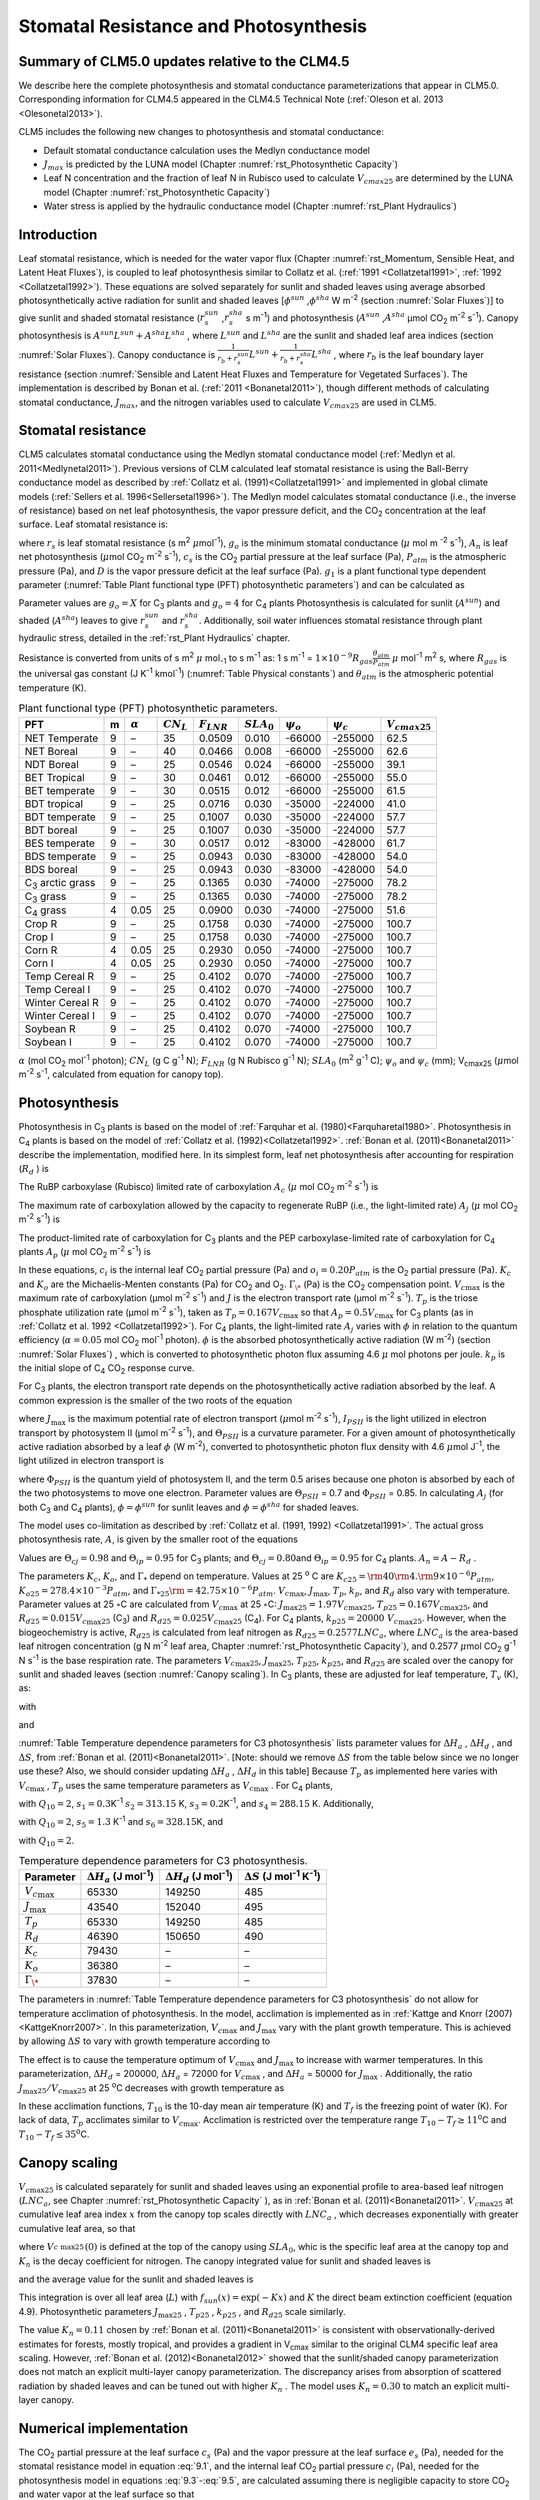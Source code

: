 .. _rst_Stomatal Resistance and Photosynthesis:

Stomatal Resistance and Photosynthesis
=========================================

Summary of CLM5.0 updates relative to the CLM4.5
-----------------------------------------------------

We describe here the complete photosynthesis and stomatal conductance parameterizations that
appear in CLM5.0. Corresponding information for CLM4.5 appeared in the
CLM4.5 Technical Note (:ref:`Oleson et al. 2013 <Olesonetal2013>`).

CLM5 includes the following new changes to photosynthesis and stomatal conductance:

- Default stomatal conductance calculation uses the Medlyn conductance model

- :math:`J_{max}` is predicted by the LUNA model (Chapter :numref:`rst_Photosynthetic Capacity`)

- Leaf N concentration and the fraction of leaf N in Rubisco used to calculate :math:`V_{cmax25}` are determined by the LUNA model (Chapter :numref:`rst_Photosynthetic Capacity`)

- Water stress is applied by the hydraulic conductance model (Chapter :numref:`rst_Plant Hydraulics`) 


Introduction
-----------------------

Leaf stomatal resistance, which is needed for the water vapor flux
(Chapter :numref:`rst_Momentum, Sensible Heat, and Latent Heat Fluxes`), 
is coupled to leaf photosynthesis similar to Collatz et al.
(:ref:`1991 <Collatzetal1991>`, :ref:`1992 <Collatzetal1992>`). These equations are solved separately for sunlit and
shaded leaves using average absorbed photosynthetically active radiation
for sunlit and shaded leaves
[:math:`\phi ^{sun}` ,\ :math:`\phi ^{sha}`  W m\ :sup:`-2`
(section :numref:`Solar Fluxes`)] to give sunlit and shaded stomatal resistance
(:math:`r_{s}^{sun}` ,\ :math:`r_{s}^{sha}` s m\ :sup:`-1`) and
photosynthesis (:math:`A^{sun}` ,\ :math:`A^{sha}`  µmol CO\ :sub:`2` m\ :sup:`-2` s\ :sup:`-1`). Canopy
photosynthesis is :math:`A^{sun} L^{sun} +A^{sha} L^{sha}` , where
:math:`L^{sun}`  and :math:`L^{sha}`  are the sunlit and shaded leaf
area indices (section :numref:`Solar Fluxes`). Canopy conductance is
:math:`\frac{1}{r_{b} +r_{s}^{sun} } L^{sun} +\frac{1}{r_{b} +r_{s}^{sha} } L^{sha}` ,
where :math:`r_{b}`  is the leaf boundary layer resistance (section
:numref:`Sensible and Latent Heat Fluxes and Temperature for Vegetated Surfaces`). 
The implementation is described by Bonan et al. (:ref:`2011 <Bonanetal2011>`), though different 
methods of calculating stomatal conductance, :math:`J_{max}`, and the nitrogen variables
used to calculate :math:`V_{cmax25}` are used in CLM5.

.. _Stomatal resistance:

Stomatal resistance
-----------------------

CLM5 calculates stomatal conductance using the Medlyn stomatal conductance model (:ref:`Medlyn et al. 2011<Medlynetal2011>`).
Previous versions of CLM calculated leaf stomatal resistance is using the Ball-Berry conductance
model as described by :ref:`Collatz et al. (1991)<Collatzetal1991>` and implemented in global
climate models (:ref:`Sellers et al. 1996<Sellersetal1996>`). The Medlyn model 
calculates stomatal conductance (i.e., the inverse of resistance) based on net leaf
photosynthesis, the vapor pressure deficit, and the CO\ :sub:`2` concentration at the leaf surface. 
Leaf stomatal resistance is:

.. math::
   :label: 9.1 

   \frac{1}{r_{s} } =g_{s} = g_{o} + (1 + \frac{g_{1} }{\sqrt{D}}) \frac{A_{n} }{{c_{s} \mathord{\left/ {\vphantom {c_{s}  P_{atm} }} \right. \kern-\nulldelimiterspace} P_{atm} } } 

where :math:`r_{s}` is leaf stomatal resistance (s m\ :sup:`2`
:math:`\mu`\ mol\ :sup:`-1`), :math:`g_{o}` is the minimum stomatal conductance
(:math:`\mu` mol m :sup:`-2` s\ :sup:`-1`), :math:`A_{n}` is leaf net
photosynthesis (:math:`\mu`\ mol CO\ :sub:`2` m\ :sup:`-2`
s\ :sup:`-1`), :math:`c_{s}` is the CO\ :sub:`2` partial
pressure at the leaf surface (Pa), :math:`P_{atm}` is the atmospheric
pressure (Pa), and :math:`D` is the vapor pressure deficit at the leaf surface (Pa).
:math:`g_{1}` is a plant functional type dependent parameter (:numref:`Table Plant functional type (PFT) photosynthetic parameters`)
and can be calculated as

.. math::
   :label: 9.2

   g_{1} = {\sqrt{\frac{3\Gamma*\lambda}{1.6}}}
 
Parameter values are :math:`g_{o}=X` for
C\ :sub:`3` plants and :math:`g_{o}=4` for C\ :sub:`4` plants
Photosynthesis is calculated for sunlit (:math:`A^{sun}`) and shaded
(:math:`A^{sha}`) leaves to give :math:`r_{s}^{sun}` and
:math:`r_{s}^{sha}`. Additionally, soil water influences stomatal
resistance through plant hydraulic stress, detailed in
the :ref:`rst_Plant Hydraulics` chapter.

Resistance is converted from units of 
s m\ :sup:`2` :math:`\mu` mol\ :sub:`-1` to  s m\ :sup:`-1` as: 
1 s m\ :sup:`-1` = :math:`1\times 10^{-9} R_{gas} \frac{\theta _{atm} }{P_{atm} }`
:math:`\mu` mol\ :sup:`-1` m\ :sup:`2` s, where :math:`R_{gas}` is the universal gas constant (J K\ :sup:`-1`
kmol\ :sup:`-1`) (:numref:`Table Physical constants`) and :math:`\theta _{atm}` is the
atmospheric potential temperature (K).

.. _Table Plant functional type (PFT) photosynthetic parameters:

.. table:: Plant functional type (PFT) photosynthetic parameters.

 +----------------------------------+-----+--------------------+-------------------+--------------------+--------------------+----------------------+----------------------+---------------------------+
 | PFT                              | m   | :math:`\alpha`     | :math:`CN_{L}`    | :math:`F_{LNR}`    | :math:`SLA_{0}`    | :math:`\psi _{o}`    | :math:`\psi _{c}`    | :math:`{V}_{cmax25}`      |
 +==================================+=====+====================+===================+====================+====================+======================+======================+===========================+
 | NET Temperate                    | 9   | –                  | 35                | 0.0509             | 0.010              | -66000               | -255000              | 62.5                      |
 +----------------------------------+-----+--------------------+-------------------+--------------------+--------------------+----------------------+----------------------+---------------------------+
 | NET Boreal                       | 9   | –                  | 40                | 0.0466             | 0.008              | -66000               | -255000              | 62.6                      |
 +----------------------------------+-----+--------------------+-------------------+--------------------+--------------------+----------------------+----------------------+---------------------------+
 | NDT Boreal                       | 9   | –                  | 25                | 0.0546             | 0.024              | -66000               | -255000              | 39.1                      |
 +----------------------------------+-----+--------------------+-------------------+--------------------+--------------------+----------------------+----------------------+---------------------------+
 | BET Tropical                     | 9   | –                  | 30                | 0.0461             | 0.012              | -66000               | -255000              | 55.0                      |
 +----------------------------------+-----+--------------------+-------------------+--------------------+--------------------+----------------------+----------------------+---------------------------+
 | BET temperate                    | 9   | –                  | 30                | 0.0515             | 0.012              | -66000               | -255000              | 61.5                      |
 +----------------------------------+-----+--------------------+-------------------+--------------------+--------------------+----------------------+----------------------+---------------------------+
 | BDT tropical                     | 9   | –                  | 25                | 0.0716             | 0.030              | -35000               | -224000              | 41.0                      |
 +----------------------------------+-----+--------------------+-------------------+--------------------+--------------------+----------------------+----------------------+---------------------------+
 | BDT temperate                    | 9   | –                  | 25                | 0.1007             | 0.030              | -35000               | -224000              | 57.7                      |
 +----------------------------------+-----+--------------------+-------------------+--------------------+--------------------+----------------------+----------------------+---------------------------+
 | BDT boreal                       | 9   | –                  | 25                | 0.1007             | 0.030              | -35000               | -224000              | 57.7                      |
 +----------------------------------+-----+--------------------+-------------------+--------------------+--------------------+----------------------+----------------------+---------------------------+
 | BES temperate                    | 9   | –                  | 30                | 0.0517             | 0.012              | -83000               | -428000              | 61.7                      |
 +----------------------------------+-----+--------------------+-------------------+--------------------+--------------------+----------------------+----------------------+---------------------------+
 | BDS temperate                    | 9   | –                  | 25                | 0.0943             | 0.030              | -83000               | -428000              | 54.0                      |
 +----------------------------------+-----+--------------------+-------------------+--------------------+--------------------+----------------------+----------------------+---------------------------+
 | BDS boreal                       | 9   | –                  | 25                | 0.0943             | 0.030              | -83000               | -428000              | 54.0                      |
 +----------------------------------+-----+--------------------+-------------------+--------------------+--------------------+----------------------+----------------------+---------------------------+
 | C\ :sub:`3` arctic grass         | 9   | –                  | 25                | 0.1365             | 0.030              | -74000               | -275000              | 78.2                      |
 +----------------------------------+-----+--------------------+-------------------+--------------------+--------------------+----------------------+----------------------+---------------------------+
 | C\ :sub:`3` grass                | 9   | –                  | 25                | 0.1365             | 0.030              | -74000               | -275000              | 78.2                      |
 +----------------------------------+-----+--------------------+-------------------+--------------------+--------------------+----------------------+----------------------+---------------------------+
 | C\ :sub:`4` grass                | 4   | 0.05               | 25                | 0.0900             | 0.030              | -74000               | -275000              | 51.6                      |
 +----------------------------------+-----+--------------------+-------------------+--------------------+--------------------+----------------------+----------------------+---------------------------+
 | Crop R                           | 9   | –                  | 25                | 0.1758             | 0.030              | -74000               | -275000              | 100.7                     |
 +----------------------------------+-----+--------------------+-------------------+--------------------+--------------------+----------------------+----------------------+---------------------------+
 | Crop I                           | 9   | –                  | 25                | 0.1758             | 0.030              | -74000               | -275000              | 100.7                     |
 +----------------------------------+-----+--------------------+-------------------+--------------------+--------------------+----------------------+----------------------+---------------------------+
 | Corn R                           | 4   | 0.05               | 25                | 0.2930             | 0.050              | -74000               | -275000              | 100.7                     |
 +----------------------------------+-----+--------------------+-------------------+--------------------+--------------------+----------------------+----------------------+---------------------------+
 | Corn I                           | 4   | 0.05               | 25                | 0.2930             | 0.050              | -74000               | -275000              | 100.7                     |
 +----------------------------------+-----+--------------------+-------------------+--------------------+--------------------+----------------------+----------------------+---------------------------+
 | Temp Cereal R                    | 9   | –                  | 25                | 0.4102             | 0.070              | -74000               | -275000              | 100.7                     |
 +----------------------------------+-----+--------------------+-------------------+--------------------+--------------------+----------------------+----------------------+---------------------------+
 | Temp Cereal I                    | 9   | –                  | 25                | 0.4102             | 0.070              | -74000               | -275000              | 100.7                     |
 +----------------------------------+-----+--------------------+-------------------+--------------------+--------------------+----------------------+----------------------+---------------------------+
 | Winter Cereal R                  | 9   | –                  | 25                | 0.4102             | 0.070              | -74000               | -275000              | 100.7                     |
 +----------------------------------+-----+--------------------+-------------------+--------------------+--------------------+----------------------+----------------------+---------------------------+
 | Winter Cereal I                  | 9   | –                  | 25                | 0.4102             | 0.070              | -74000               | -275000              | 100.7                     |
 +----------------------------------+-----+--------------------+-------------------+--------------------+--------------------+----------------------+----------------------+---------------------------+
 | Soybean R                        | 9   | –                  | 25                | 0.4102             | 0.070              | -74000               | -275000              | 100.7                     |
 +----------------------------------+-----+--------------------+-------------------+--------------------+--------------------+----------------------+----------------------+---------------------------+
 | Soybean I                        | 9   | –                  | 25                | 0.4102             | 0.070              | -74000               | -275000              | 100.7                     |
 +----------------------------------+-----+--------------------+-------------------+--------------------+--------------------+----------------------+----------------------+---------------------------+

:math:`\alpha` (mol CO\ :sub:`2` mol\ :sup:`-1` photon);
:math:`CN_{L}`  (g C g\ :sup:`-1` N); :math:`F_{LNR}`  (g N Rubisco g\ :sup:`-1` N); :math:`SLA_{0}`  (m\ :sup:`2` g\ :sup:`-1` C);
:math:`\psi _{o}`  and :math:`\psi _{c}`  (mm); 
V\ :sub:`cmax25` (:math:`\mu`\ mol m\ :sup:`-2` s\ :sup:`-1`, calculated from equation for canopy top).

.. _Photosynthesis:

Photosynthesis
------------------

Photosynthesis in C\ :sub:`3` plants is based on the model of
:ref:`Farquhar et al. (1980)<Farquharetal1980>`. Photosynthesis in C\ :sub:`4` plants is
based on the model of :ref:`Collatz et al. (1992)<Collatzetal1992>`. :ref:`Bonan et al. (2011)<Bonanetal2011>`
describe the implementation, modified here. In its simplest form, leaf
net photosynthesis after accounting for respiration (:math:`R_{d}` ) is

.. math::
   :label: 9.3

   A_{n} =\min \left(A_{c} ,A_{j} ,A_{p} \right)-R_{d} .

The RuBP carboxylase (Rubisco) limited rate of carboxylation
:math:`A_{c}`  (:math:`\mu` \ mol CO\ :sub:`2` m\ :sup:`-2`
s\ :sup:`-1`) is

.. math::
   :label: 9.4

   A_{c} =\left\{\begin{array}{l} {\frac{V_{c\max } \left(c_{i} -\Gamma _{\*} \right)}{c_{i} +K_{c} \left(1+{o_{i} \mathord{\left/ {\vphantom {o_{i}  K_{o} }} \right. \kern-\nulldelimiterspace} K_{o} } \right)} \qquad {\rm for\; C}_{{\rm 3}} {\rm \; plants}} \\ {V_{c\max } \qquad \qquad \qquad {\rm for\; C}_{{\rm 4}} {\rm \; plants}} \end{array}\right\}\qquad \qquad c_{i} -\Gamma _{\*} \ge 0.

The maximum rate of carboxylation allowed by the capacity to regenerate
RuBP (i.e., the light-limited rate) :math:`A_{j}`  (:math:`\mu` \ mol
CO\ :sub:`2` m\ :sup:`-2` s\ :sup:`-1`) is

.. math::
   :label: 9.5

   A_{j} =\left\{\begin{array}{l} {\frac{J\left(c_{i} -\Gamma _{\*} \right)}{4c_{i} +8\Gamma _{\*} } \qquad \qquad {\rm for\; C}_{{\rm 3}} {\rm \; plants}} \\ {\alpha (4.6\phi )\qquad \qquad {\rm for\; C}_{{\rm 4}} {\rm \; plants}} \end{array}\right\}\qquad \qquad c_{i} -\Gamma _{\*} \ge 0.

The product-limited rate of carboxylation for C\ :sub:`3` plants
and the PEP carboxylase-limited rate of carboxylation for
C\ :sub:`4` plants :math:`A_{p}`  (:math:`\mu` \ mol
CO\ :sub:`2` m\ :sup:`-2` s\ :sup:`-1`) is

.. math::
   :label: 9.6 

   A_{p} =\left\{\begin{array}{l} {3T_{p\qquad } \qquad \qquad {\rm for\; C}_{{\rm 3}} {\rm \; plants}} \\ {k_{p} \frac{c_{i} }{P_{atm} } \qquad \qquad \qquad {\rm for\; C}_{{\rm 4}} {\rm \; plants}} \end{array}\right\}.

In these equations, :math:`c_{i}`  is the internal leaf
CO\ :sub:`2` partial pressure (Pa) and :math:`o_{i} =0.20P_{atm}` 
is the O\ :sub:`2` partial pressure (Pa). :math:`K_{c}`  and
:math:`K_{o}`  are the Michaelis-Menten constants (Pa) for
CO\ :sub:`2` and O\ :sub:`2`. :math:`\Gamma _{\*}`  (Pa) is
the CO\ :sub:`2` compensation point. :math:`V_{c\max }`  is the
maximum rate of carboxylation (µmol m\ :sup:`-2`
s\ :sup:`-1`) and :math:`J` is the electron transport rate (µmol
m\ :sup:`-2` s\ :sup:`-1`). :math:`T_{p}`  is the triose
phosphate utilization rate (µmol m\ :sup:`-2` s\ :sup:`-1`),
taken as :math:`T_{p} =0.167V_{c\max }`  so that
:math:`A_{p} =0.5V_{c\max }`  for C\ :sub:`3` plants (as in
:ref:`Collatz et al. 1992 <Collatzetal1992>`). For C\ :sub:`4` plants, the light-limited
rate :math:`A_{j}`  varies with :math:`\phi`  in relation to the quantum
efficiency (:math:`\alpha =0.05` mol CO\ :sub:`2`
mol\ :sup:`-1` photon). :math:`\phi`  is the absorbed
photosynthetically active radiation (W m\ :sup:`-2`) (section :numref:`Solar Fluxes`)
, which is converted to photosynthetic photon flux assuming 4.6
:math:`\mu` \ mol photons per joule. :math:`k_{p}`  is the initial slope
of C\ :sub:`4` CO\ :sub:`2` response curve.

For C\ :sub:`3` plants, the electron transport rate depends on the
photosynthetically active radiation absorbed by the leaf. A common
expression is the smaller of the two roots of the equation

.. math::
   :label: 9.7

   \Theta _{PSII} J^{2} -\left(I_{PSII} +J_{\max } \right)J+I_{PSII} J_{\max } =0

where :math:`J_{\max }`  is the maximum potential rate of electron
transport (:math:`\mu`\ mol m\ :sup:`-2` s\ :sup:`-1`),
:math:`I_{PSII}`  is the light utilized in electron transport by
photosystem II (µmol m\ :sup:`-2` s\ :sup:`-1`), and
:math:`\Theta _{PSII}`  is a curvature parameter. For a given amount of
photosynthetically active radiation absorbed by a leaf :math:`\phi`  (W
m\ :sup:`-2`), converted to photosynthetic photon flux density
with 4.6 :math:`\mu`\ mol J\ :sup:`-1`, the light utilized in
electron transport is

.. math::
   :label: 9.8

   I_{PSII} =0.5\Phi _{PSII} (4.6\phi )

where :math:`\Phi _{PSII}`  is the quantum yield of photosystem II, and
the term 0.5 arises because one photon is absorbed by each of the two
photosystems to move one electron. Parameter values are
:math:`\Theta _{PSII}` \ = 0.7 and :math:`\Phi _{PSII}` \ = 0.85. In
calculating :math:`A_{j}`  (for both C\ :sub:`3` and
C\ :sub:`4` plants), :math:`\phi =\phi ^{sun}`  for sunlit leaves
and :math:`\phi =\phi ^{sha}`  for shaded leaves.

The model uses co-limitation as described by :ref:`Collatz et al. (1991, 1992)
<Collatzetal1991>`. The actual gross photosynthesis rate, :math:`A`, is given by the
smaller root of the equations

.. math::
   :label: 9.9

   \begin{array}{rcl} {\Theta _{cj} A_{i}^{2} -\left(A_{c} +A_{j} \right)A_{i} +A_{c} A_{j} } & {=} & {0} \\ {\Theta _{ip} A^{2} -\left(A_{i} +A_{p} \right)A+A_{i} A_{p} } & {=} & {0} \end{array} .

Values are :math:`\Theta _{cj} =0.98` and :math:`\Theta _{ip} =0.95` for
C\ :sub:`3` plants; and :math:`\Theta _{cj} =0.80`\ and
:math:`\Theta _{ip} =0.95` for C\ :sub:`4` plants.
:math:`A_{n} =A-R_{d}` .

The parameters :math:`K_{c}`, :math:`K_{o}`, and :math:`\Gamma _{*}` 
depend on temperature. Values at 25 :sup:`o` \ C are
:math:`K_{c25} ={\rm 4}0{\rm 4}.{\rm 9}\times 10^{-6} P_{atm}`,
:math:`K_{o25} =278.4\times 10^{-3} P_{atm}`, and
:math:`\Gamma _{*25} {\rm =42}.75\times 10^{-6} P_{atm}`.
:math:`V_{c\max }`, :math:`J_{\max }`, :math:`T_{p}`, :math:`k_{p}`,
and :math:`R_{d}` also vary with temperature. Parameter values at 25
:math:`\circ`\ C are calculated from :math:`V_{c\max }` \ at 25
:math:`\circ`\ C: :math:`J_{\max 25} =1.97V_{c\max 25}`,
:math:`T_{p25} =0.167V_{c\max 25}`, and
:math:`R_{d25} =0.015V_{c\max 25}` (C\ :sub:`3`) and
:math:`R_{d25} =0.025V_{c\max 25}` (C\ :sub:`4`). For
C\ :sub:`4` plants, :math:`k_{p25} =20000\; V_{c\max 25}`.
However, when the biogeochemistry is active, :math:`R_{d25}`  is
calculated from leaf nitrogen as :math:`R_{d25} = 0.2577LNC_{a}`,
where :math:`LNC_{a}` is the area-based leaf nitrogen concentration
(g N m\ :sup:`-2` leaf area, Chapter :numref:`rst_Photosynthetic Capacity`), 
and 0.2577 :math:`\mu`\ mol CO\ :sub:`2` g\ :sup:`-1` N s\ :sup:`-1` is the base respiration rate.
The parameters :math:`V_{c\max 25}`,
:math:`J_{\max 25}`, :math:`T_{p25}`, :math:`k_{p25}`, and
:math:`R_{d25}` are scaled over the canopy for sunlit and shaded leaves
(section :numref:`Canopy scaling`). In C\ :sub:`3` plants, these are adjusted for leaf temperature,
:math:`T_{v}` (K), as:

.. math::
   :label: 9.10

   \begin{array}{rcl} {V_{c\max } } & {=} & {V_{c\max 25} \; f\left(T_{v} \right)f_{H} \left(T_{v} \right)} \\ {J_{\max } } & {=} & {J_{\max 25} \; f\left(T_{v} \right)f_{H} \left(T_{v} \right)} \\ {T_{p} } & {=} & {T_{p25} \; f\left(T_{v} \right)f_{H} \left(T_{v} \right)} \\ {R_{d} } & {=} & {R_{d25} \; f\left(T_{v} \right)f_{H} \left(T_{v} \right)} \\ {K_{c} } & {=} & {K_{c25} \; f\left(T_{v} \right)} \\ {K_{o} } & {=} & {K_{o25} \; f\left(T_{v} \right)} \\ {\Gamma _{*} } & {=} & {\Gamma _{*25} \; f\left(T_{v} \right)} \end{array}

with

.. math::
   :label: 9.11

   f\left(T_{v} \right)=\; \exp \left[\frac{\Delta H_{a} }{298.15\times 0.001R_{gas} } \left(1-\frac{298.15}{T_{v} } \right)\right]

and

.. math::
   :label: 9.12

   f_{H} \left(T_{v} \right)=\frac{1+\exp \left(\frac{298.15\Delta S-\Delta H_{d} }{298.15\times 0.001R_{gas} } \right)}{1+\exp \left(\frac{\Delta ST_{v} -\Delta H_{d} }{0.001R_{gas} T_{v} } \right)}  .

:numref:`Table Temperature dependence parameters for C3 photosynthesis`
lists parameter values for :math:`\Delta H_{a}` ,
:math:`\Delta H_{d}` , and :math:`\Delta S`, from :ref:`Bonan et al. (2011)<Bonanetal2011>`.
[Note: should we remove :math:`\Delta S` from the table below since we no longer use these?
Also, we should consider updating :math:`\Delta H_{a}` ,
:math:`\Delta H_{d}` in this table]
Because :math:`T_{p}`  as implemented here varies with
:math:`V_{c\max }` , :math:`T_{p}` uses the same temperature parameters as 
:math:`V_{c\max}` . For C\ :sub:`4` plants,

.. math::
   :label: 9.13

   \begin{array}{l} {V_{c\max } =V_{c\max 25} \left[\frac{Q_{10} ^{(T_{v} -298.15)/10} }{f_{H} \left(T_{v} \right)f_{L} \left(T_{v} \right)} \right]} \\ {f_{H} \left(T_{v} \right)=1+\exp \left[s_{1} \left(T_{v} -s_{2} \right)\right]} \\ {f_{L} \left(T_{v} \right)=1+\exp \left[s_{3} \left(s_{4} -T_{v} \right)\right]} \end{array}

with :math:`Q_{10} =2`,
:math:`s_{1} =0.3`\ K\ :sup:`-1`
:math:`s_{2} =313.15` K,
:math:`s_{3} =0.2`\ K\ :sup:`-1`, and :math:`s_{4} =288.15` K. 
Additionally,

.. math::
   :label: 9.14

   R_{d} =R_{d25} \left\{\frac{Q_{10} ^{(T_{v} -298.15)/10} }{1+\exp \left[s_{5} \left(T_{v} -s_{6} \right)\right]} \right\}

with :math:`Q_{10} =2`, :math:`s_{5} =1.3`
K\ :sup:`-1` and :math:`s_{6} =328.15`\ K, and

.. math::
   :label: 9.15

   k_{p} =k_{p25} \, Q_{10} ^{(T_{v} -298.15)/10}

with :math:`Q_{10} =2`.

.. _Table Temperature dependence parameters for C3 photosynthesis:

.. table:: Temperature dependence parameters for C3 photosynthesis.

 +------------------------+-----------------------------------------------------------------+-----------------------------------------------------------------+----------------------------------------------------------------------------------------------+
 | Parameter              | :math:`\Delta H_{a}`  (J mol\ :sup:`-1`)                        | :math:`\Delta H_{d}`  (J mol\ :sup:`-1`)                        | :math:`\Delta S` (J mol\ :sup:`-1` K\ :sup:`-1`)                                             |
 +========================+=================================================================+=================================================================+==============================================================================================+
 | :math:`V_{c\max }`     | 65330                                                           | 149250                                                          | 485                                                                                          |
 +------------------------+-----------------------------------------------------------------+-----------------------------------------------------------------+----------------------------------------------------------------------------------------------+
 | :math:`J_{\max }`      | 43540                                                           | 152040                                                          | 495                                                                                          |
 +------------------------+-----------------------------------------------------------------+-----------------------------------------------------------------+----------------------------------------------------------------------------------------------+
 | :math:`T_{p}`          | 65330                                                           | 149250                                                          | 485                                                                                          |
 +------------------------+-----------------------------------------------------------------+-----------------------------------------------------------------+----------------------------------------------------------------------------------------------+
 | :math:`R_{d}`          | 46390                                                           | 150650                                                          | 490                                                                                          |
 +------------------------+-----------------------------------------------------------------+-----------------------------------------------------------------+----------------------------------------------------------------------------------------------+
 | :math:`K_{c}`          | 79430                                                           | –                                                               | –                                                                                            |
 +------------------------+-----------------------------------------------------------------+-----------------------------------------------------------------+----------------------------------------------------------------------------------------------+
 | :math:`K_{o}`          | 36380                                                           | –                                                               | –                                                                                            |
 +------------------------+-----------------------------------------------------------------+-----------------------------------------------------------------+----------------------------------------------------------------------------------------------+
 | :math:`\Gamma _{\*}`   | 37830                                                           | –                                                               | –                                                                                            |
 +------------------------+-----------------------------------------------------------------+-----------------------------------------------------------------+----------------------------------------------------------------------------------------------+

The parameters in :numref:`Table Temperature dependence parameters for C3 photosynthesis` 
do not allow for temperature acclimation of photosynthesis. In the model, acclimation is 
implemented as in :ref:`Kattge and Knorr (2007) <KattgeKnorr2007>`. In this parameterization, 
:math:`V_{c\max }` and :math:`J_{\max }`  vary with the plant growth temperature. This is
achieved by allowing :math:`\Delta S`\  to vary with growth temperature
according to

.. math::
   :label: 9.16

   \begin{array}{l} {\Delta S=668.39-1.07(T_{10} -T_{f} )\qquad \qquad {\rm for\; }V_{c\max } } \\ {\Delta S=659.70-0.75(T_{10} -T_{f} )\qquad \qquad {\rm for\; }J_{\max } } \end{array}

The effect is to cause the temperature optimum of :math:`V_{c\max }` 
and :math:`J_{\max }`  to increase with warmer temperatures. In this
parameterization, :math:`\Delta H_{d}` \ = 200000,
:math:`\Delta H_{a}` \ = 72000 for :math:`V_{c\max }` , and
:math:`\Delta H_{a}` \ = 50000 for :math:`J_{\max }` . Additionally, the
ratio :math:`J_{\max 25} /V_{c\max 25}`  at 25 :sup:`o`\ C decreases with growth temperature as

.. math::
   :label: 9.17

   J_{\max 25} /V_{c\max 25} =2.59-0.035(T_{10} -T_{f} ).

In these acclimation functions, :math:`T_{10}`  is the 10-day mean air
temperature (K) and :math:`T_{f}`  is the freezing point of water (K).
For lack of data, :math:`T_{p}`  acclimates similar to :math:`V_{c\max }`. Acclimation is restricted over the temperature
range :math:`T_{10} -T_{f} \ge 11`\ :sup:`o`\ C and :math:`T_{10} -T_{f} \le 35`\ :sup:`o`\ C.

.. _Canopy scaling:

Canopy scaling
--------------------------------------------

:math:`V_{c\max 25}`  is calculated separately for sunlit and shaded
leaves using an exponential profile to area-based leaf nitrogen
(:math:`LNC_{a}`, see Chapter :numref:`rst_Photosynthetic Capacity` ), 
as in :ref:`Bonan et al. (2011)<Bonanetal2011>`. :math:`V_{c\max 25}`  at
cumulative leaf area index :math:`x` from the canopy top scales directly
with :math:`LNC_{a}` , which decreases exponentially with greater
cumulative leaf area, so that

.. math::
   :label: 9.18 

   V_{c\; \max 25}^{} \left(x\right)=V_{c\; \max 25}^{} \left(0\right)e^{-K_{n} x}

where :math:`V_{c\; \max 25}^{} \left(0\right)` is defined at the top of
the canopy using :math:`SLA_{0}`, whic is the specific leaf area at
the canopy top and :math:`K_{n}`  is the decay
coefficient for nitrogen. The canopy integrated value for sunlit and
shaded leaves is

.. math::
   :label: 9.20

   \begin{array}{rcl} {V_{c\; \max 25}^{sun} } & {=} & {\int _{0}^{L}V_{c\; \max 25}^{} \left(x\right)f_{sun} \left(x\right)\,  dx} \\ {} & {=} & {V_{c\; \max 25}^{} \left(0\right)\left[1-e^{-\left(K_{n} +K\right)L} \right]\frac{1}{K_{n} +K} } \end{array}

.. math::
   :label: 9.21

   \begin{array}{rcl} {V_{c\; \max 25}^{sha} } & {=} & {\int _{0}^{L}V_{c\; \max 25}^{} \left(x\right)\left[1-f_{sun} \left(x\right)\right] \, dx} \\ {} & {=} & {V_{c\; \max 25}^{} \left(0\right)\left\{\left[1-e^{-K_{n} L} \right]\frac{1}{K_{n} } -\left[1-e^{-\left(K_{n} +K\right)L} \right]\frac{1}{K_{n} +K} \right\}} \end{array}

and the average value for the sunlit and shaded leaves is

.. math::
   :label: 9.22

   \bar{V}_{c\; \max 25}^{sun} ={V_{c\; \max 25}^{sun} \mathord{\left/ {\vphantom {V_{c\; \max 25}^{sun}  L^{sun} }} \right. \kern-\nulldelimiterspace} L^{sun} }

.. math::
   :label: 9.23

   \bar{V}_{c\; \max 25}^{sha} ={V_{c\; \max 25}^{sha} \mathord{\left/ {\vphantom {V_{c\; \max 25}^{sha}  L^{sha} }} \right. \kern-\nulldelimiterspace} L^{sha} } .

This integration is over all leaf area (:math:`L`) with
:math:`f_{sun} (x)=\exp \left(-Kx\right)` and :math:`K` the direct beam
extinction coefficient (equation 4.9). Photosynthetic parameters
:math:`J_{\max 25}` , :math:`T_{p25}` , :math:`k_{p25}` , and
:math:`R_{d25}`  scale similarly.

The value :math:`K_{n} = 0.11` chosen by :ref:`Bonan et al. (2011)<Bonanetal2011>` is
consistent with observationally-derived estimates for forests, mostly
tropical, and provides a gradient in V\ :sub:`cmax` similar to
the original CLM4 specific leaf area scaling. However, 
:ref:`Bonan et al. (2012)<Bonanetal2012>` showed that the sunlit/shaded canopy parameterization does not
match an explicit multi-layer canopy parameterization. The discrepancy
arises from absorption of scattered radiation by shaded leaves and can
be tuned out with higher :math:`K_{n}` . The model uses
:math:`K_{n} =0.30` to match an explicit multi-layer canopy.


.. _Numerical implementation photosynthesis:

Numerical implementation
----------------------------

The CO\ :sub:`2` partial pressure at the leaf surface
:math:`c_{s}`  (Pa) and the vapor pressure at the leaf surface
:math:`e_{s}`  (Pa), needed for the stomatal resistance model in
equation :eq:`9.1`, and the internal leaf CO\ :sub:`2` partial pressure
:math:`c_{i}`  (Pa), needed for the photosynthesis model in equations :eq:`9.3`-:eq:`9.5`,
are calculated assuming there is negligible capacity to store
CO\ :sub:`2` and water vapor at the leaf surface so that

.. math::
   :label: 9.31 

   A_{n} =\frac{c_{a} -c_{i} }{\left(1.4r_{b} +1.6r_{s} \right)P_{atm} } =\frac{c_{a} -c_{s} }{1.4r_{b} P_{atm} } =\frac{c_{s} -c_{i} }{1.6r_{s} P_{atm} }

and the transpiration fluxes are related as

.. math::
   :label: 9.32 

   \frac{e_{a} -e_{i} }{r_{b} +r_{s} } =\frac{e_{a} -e_{s} }{r_{b} } =\frac{e_{s} -e_{i} }{r_{s} }

where :math:`r_{b}`  is leaf boundary layer resistance (s
m\ :sup:`2` :math:`\mu` \ mol\ :sup:`-1`) (section :numref:`Sensible and Latent Heat Fluxes and Temperature for Vegetated Surfaces`), the
terms 1.4 and 1.6 are the ratios of diffusivity of CO\ :sub:`2` to
H\ :sub:`2`\ O for the leaf boundary layer resistance and stomatal
resistance,
:math:`c_{a} ={\rm CO}_{{\rm 2}} \left({\rm mol\; mol}^{{\rm -1}} \right)`, :math:`P_{atm}` 
is the atmospheric CO\ :sub:`2` partial pressure (Pa) calculated
from CO\ :sub:`2` concentration (ppmv), :math:`e_{i}`  is the
saturation vapor pressure (Pa) evaluated at the leaf temperature
:math:`T_{v}` , and :math:`e_{a}`  is the vapor pressure of air (Pa).
The vapor pressure of air in the plant canopy :math:`e_{a}`  (Pa) is
determined from

.. math::
   :label: 9.33

   e_{a} =\frac{P_{atm} q_{s} }{0.622}

where :math:`q_{s}`  is the specific humidity of canopy air (kg
kg\ :sup:`-1`) (section :numref:`Sensible and Latent Heat Fluxes and Temperature for Vegetated Surfaces`). 
Equations and are solved for
:math:`c_{s}`  and :math:`e_{s}` 

.. math::
   :label: 9.34

   c_{s} =c_{a} -1.4r_{b} P_{atm} A_{n}

.. math::
   :label: 9.35

   e_{s} =\frac{e_{a} r_{s} +e_{i} r_{b} }{r_{b} +r_{s} }

Substitution of equation :eq:`9.35` into equation :eq:`9.1` gives an expression for stomatal
resistance (:math:`r_{s}` ) as a function of photosynthesis
(:math:`A_{n}` ), given here in terms of conductance with
:math:`g_{s} =1/r_{s}`  and :math:`g_{b} =1/r_{b}` 

.. math::
   :label: 9.36

   c_{s} g_{s}^{2} +\left[c_{s} \left(g_{b} -b\right)-m{\it A}_{n} P_{atm} \right]g_{s} -g_{b} \left[c_{s} b+mA_{n} P_{atm} {e_{a} \mathord{\left/ {\vphantom {e_{a}  e_{\*} \left(T_{v} \right)}} \right. \kern-\nulldelimiterspace} e_{\*} \left(T_{v} \right)} \right]=0.

Stomatal conductance is the larger of the two roots that satisfy the
quadratic equation. Values for :math:`c_{i}`  are given by

.. math::
   :label: 9.37

   c_{i} =c_{a} -\left(1.4r_{b} +1.6r_{s} \right)P_{atm} A{}_{n}

The equations for :math:`c_{i}` , :math:`c_{s}` , :math:`r_{s}` , and
:math:`A_{n}`  are solved iteratively until :math:`c_{i}`  converges.
:ref:`Sun et al. (2012)<Sunetal2012>` pointed out that the CLM4 numerical approach does not
always converge. Therefore, the model uses a hybrid algorithm that
combines the secant method and Brent’s method to solve for
:math:`c_{i}` . The equation set is solved separately for sunlit
(:math:`A_{n}^{sun}` , :math:`r_{s}^{sun}` ) and shaded
(:math:`A_{n}^{sha}` , :math:`r_{s}^{sha}` ) leaves.

The model has an optional (though not supported) multi-layer canopy, as
described by :ref:`Bonan et al. (2012)<Bonanetal2012>`. The multi-layer model is only intended
to address the non-linearity of light profiles, photosynthesis, and
stomatal conductance in the plant canopy. In the multi-layer canopy,
sunlit (:math:`A_{n}^{sun}` , :math:`r_{s}^{sun}` ) and shaded
(:math:`A_{n}^{sha}` , :math:`r_{s}^{sha}` ) leaves are explicitly
resolved at depths in the canopy using a light profile (Chapter :numref:`rst_Radiative Fluxes`). In
this case, :math:`V_{c\max 25}`  is not integrated over the canopy, but
is instead given explicitly for each canopy layer using equation :eq:`9.18`. This
also uses the :ref:`Lloyd et al. (2010)<Lloydetal2010>` relationship whereby
K\ :sub:`n` scales with V\ :sub:`cmax` as

.. math::
   :label: 9.38

   K_{n} =\exp \left(0.00963V_{c\max } -2.43\right)

such that higher values of V\ :sub:`cmax` imply steeper declines
in photosynthetic capacity through the canopy with respect to cumulative
leaf area.
